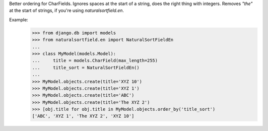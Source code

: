 Better ordering for CharFields. Ignores spaces at
the start of a string, does the right thing with integers. Removes `"the"` at the start of strings, if you're using `naturalsortfield.en`.

Example:
    >>> from django.db import models
    >>> from naturalsortfield.en import NaturalSortFieldEn
    ...
    >>> class MyModel(models.Model):
    ...     title = models.CharField(max_length=255)
    ...     title_sort = NaturalSortFieldEn()
    ...
    >>> MyModel.objects.create(title='XYZ 10')
    >>> MyModel.objects.create(title='XYZ 1')
    >>> MyModel.objects.create(title='ABC')
    >>> MyModel.objects.create(title='The XYZ 2')
    >>> [obj.title for obj.title in MyModel.objects.order_by('title_sort')
    ['ABC', 'XYZ 1', 'The XYZ 2', 'XYZ 10']
